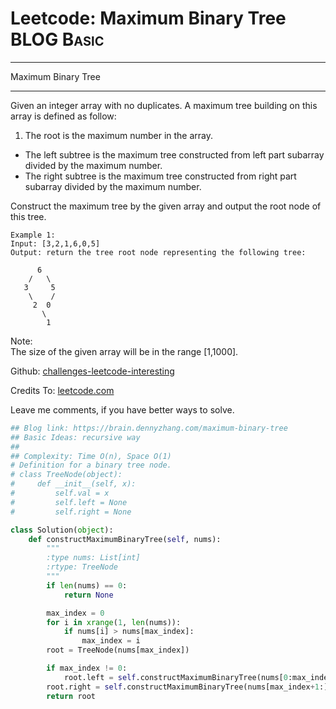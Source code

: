 * Leetcode: Maximum Binary Tree                                              :BLOG:Basic:
#+STARTUP: showeverything
#+OPTIONS: toc:nil \n:t ^:nil creator:nil d:nil
:PROPERTIES:
:type:     #binarytree
:END:
---------------------------------------------------------------------
Maximum Binary Tree
---------------------------------------------------------------------
Given an integer array with no duplicates. A maximum tree building on this array is defined as follow:

1. The root is the maximum number in the array.
- The left subtree is the maximum tree constructed from left part subarray divided by the maximum number.
- The right subtree is the maximum tree constructed from right part subarray divided by the maximum number.

Construct the maximum tree by the given array and output the root node of this tree.

#+BEGIN_EXAMPLE
Example 1:
Input: [3,2,1,6,0,5]
Output: return the tree root node representing the following tree:

      6
    /   \
   3     5
    \    / 
     2  0   
       \
        1
#+END_EXAMPLE
Note:
The size of the given array will be in the range [1,1000].

Github: [[url-external:https://github.com/DennyZhang/challenges-leetcode-interesting/tree/master/maximum-binary-tree][challenges-leetcode-interesting]]

Credits To: [[url-external:https://leetcode.com/problems/maximum-binary-tree/description/][leetcode.com]]

Leave me comments, if you have better ways to solve.

#+BEGIN_SRC python
## Blog link: https://brain.dennyzhang.com/maximum-binary-tree
## Basic Ideas: recursive way
##
## Complexity: Time O(n), Space O(1)
# Definition for a binary tree node.
# class TreeNode(object):
#     def __init__(self, x):
#         self.val = x
#         self.left = None
#         self.right = None

class Solution(object):
    def constructMaximumBinaryTree(self, nums):
        """
        :type nums: List[int]
        :rtype: TreeNode
        """
        if len(nums) == 0:
            return None
        
        max_index = 0
        for i in xrange(1, len(nums)):
            if nums[i] > nums[max_index]:
                max_index = i
        root = TreeNode(nums[max_index])

        if max_index != 0:
            root.left = self.constructMaximumBinaryTree(nums[0:max_index])
        root.right = self.constructMaximumBinaryTree(nums[max_index+1:])
        return root
#+END_SRC
